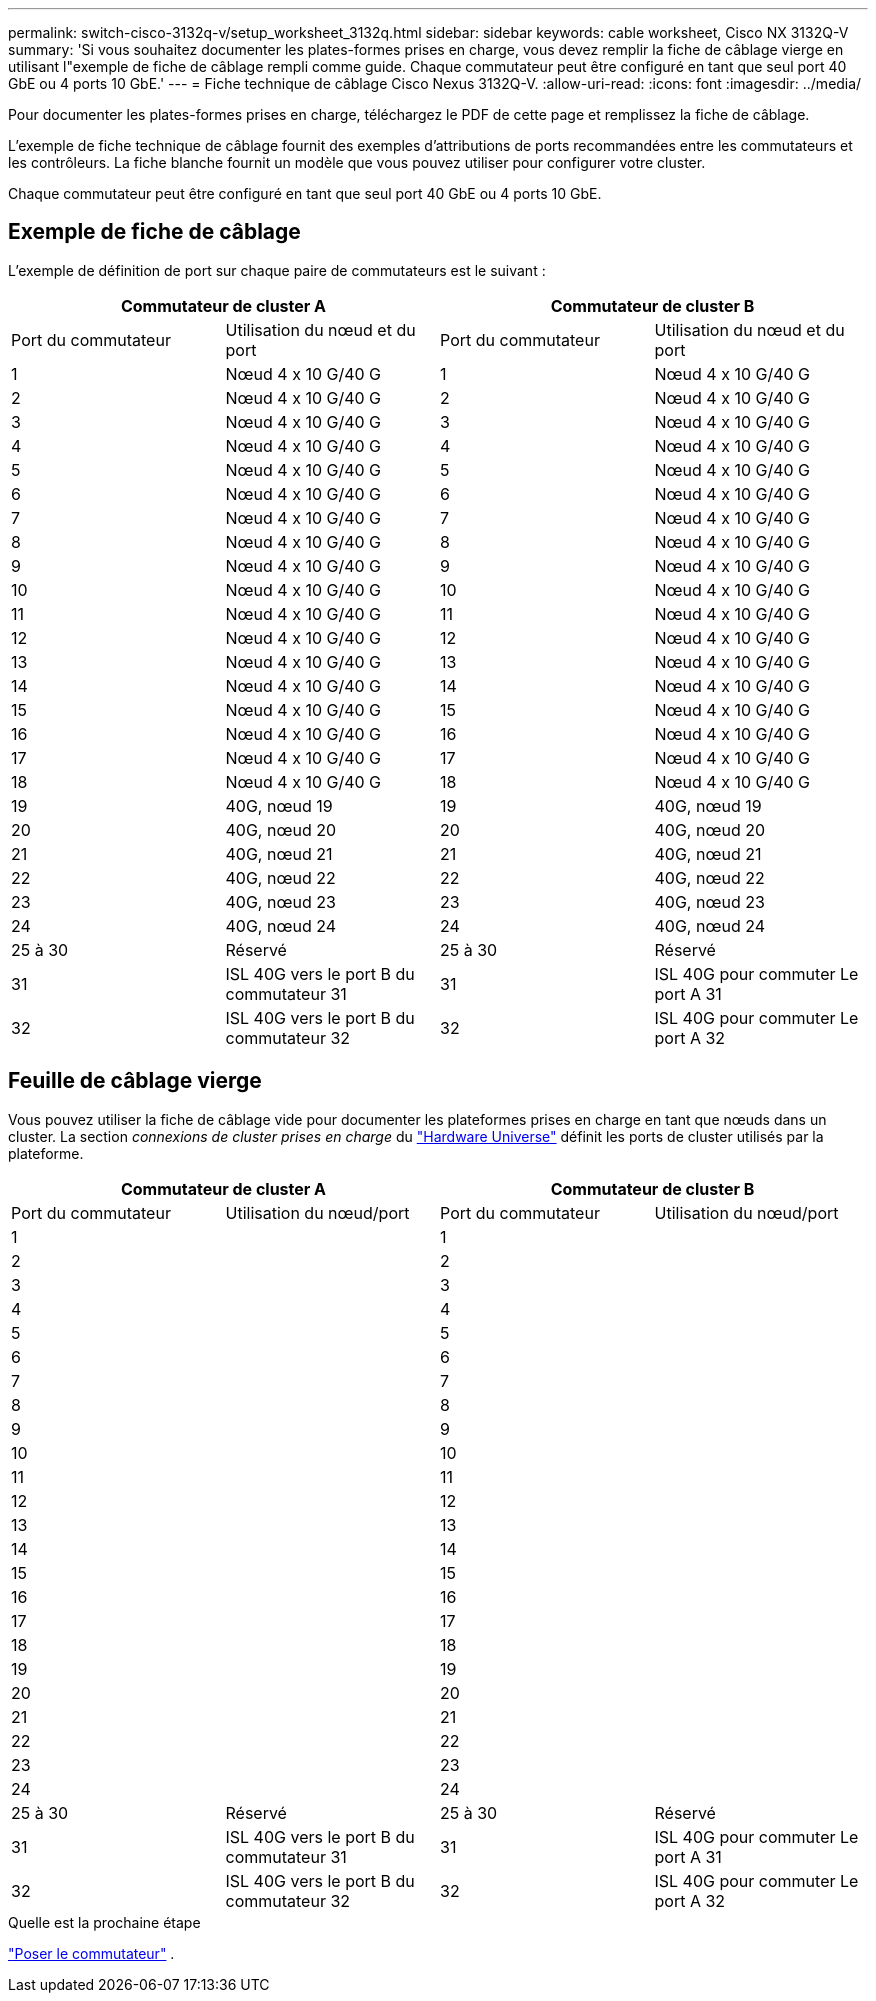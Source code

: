 ---
permalink: switch-cisco-3132q-v/setup_worksheet_3132q.html 
sidebar: sidebar 
keywords: cable worksheet, Cisco NX 3132Q-V 
summary: 'Si vous souhaitez documenter les plates-formes prises en charge, vous devez remplir la fiche de câblage vierge en utilisant l"exemple de fiche de câblage rempli comme guide. Chaque commutateur peut être configuré en tant que seul port 40 GbE ou 4 ports 10 GbE.' 
---
= Fiche technique de câblage Cisco Nexus 3132Q-V.
:allow-uri-read: 
:icons: font
:imagesdir: ../media/


[role="lead"]
Pour documenter les plates-formes prises en charge, téléchargez le PDF de cette page et remplissez la fiche de câblage.

L'exemple de fiche technique de câblage fournit des exemples d'attributions de ports recommandées entre les commutateurs et les contrôleurs. La fiche blanche fournit un modèle que vous pouvez utiliser pour configurer votre cluster.

Chaque commutateur peut être configuré en tant que seul port 40 GbE ou 4 ports 10 GbE.



== Exemple de fiche de câblage

L'exemple de définition de port sur chaque paire de commutateurs est le suivant :

[cols="1, 1, 1, 1"]
|===
2+| Commutateur de cluster A 2+| Commutateur de cluster B 


| Port du commutateur | Utilisation du nœud et du port | Port du commutateur | Utilisation du nœud et du port 


 a| 
1
 a| 
Nœud 4 x 10 G/40 G
 a| 
1
 a| 
Nœud 4 x 10 G/40 G



 a| 
2
 a| 
Nœud 4 x 10 G/40 G
 a| 
2
 a| 
Nœud 4 x 10 G/40 G



 a| 
3
 a| 
Nœud 4 x 10 G/40 G
 a| 
3
 a| 
Nœud 4 x 10 G/40 G



 a| 
4
 a| 
Nœud 4 x 10 G/40 G
 a| 
4
 a| 
Nœud 4 x 10 G/40 G



 a| 
5
 a| 
Nœud 4 x 10 G/40 G
 a| 
5
 a| 
Nœud 4 x 10 G/40 G



 a| 
6
 a| 
Nœud 4 x 10 G/40 G
 a| 
6
 a| 
Nœud 4 x 10 G/40 G



 a| 
7
 a| 
Nœud 4 x 10 G/40 G
 a| 
7
 a| 
Nœud 4 x 10 G/40 G



 a| 
8
 a| 
Nœud 4 x 10 G/40 G
 a| 
8
 a| 
Nœud 4 x 10 G/40 G



 a| 
9
 a| 
Nœud 4 x 10 G/40 G
 a| 
9
 a| 
Nœud 4 x 10 G/40 G



 a| 
10
 a| 
Nœud 4 x 10 G/40 G
 a| 
10
 a| 
Nœud 4 x 10 G/40 G



 a| 
11
 a| 
Nœud 4 x 10 G/40 G
 a| 
11
 a| 
Nœud 4 x 10 G/40 G



 a| 
12
 a| 
Nœud 4 x 10 G/40 G
 a| 
12
 a| 
Nœud 4 x 10 G/40 G



 a| 
13
 a| 
Nœud 4 x 10 G/40 G
 a| 
13
 a| 
Nœud 4 x 10 G/40 G



 a| 
14
 a| 
Nœud 4 x 10 G/40 G
 a| 
14
 a| 
Nœud 4 x 10 G/40 G



 a| 
15
 a| 
Nœud 4 x 10 G/40 G
 a| 
15
 a| 
Nœud 4 x 10 G/40 G



 a| 
16
 a| 
Nœud 4 x 10 G/40 G
 a| 
16
 a| 
Nœud 4 x 10 G/40 G



 a| 
17
 a| 
Nœud 4 x 10 G/40 G
 a| 
17
 a| 
Nœud 4 x 10 G/40 G



 a| 
18
 a| 
Nœud 4 x 10 G/40 G
 a| 
18
 a| 
Nœud 4 x 10 G/40 G



 a| 
19
 a| 
40G, nœud 19
 a| 
19
 a| 
40G, nœud 19



 a| 
20
 a| 
40G, nœud 20
 a| 
20
 a| 
40G, nœud 20



 a| 
21
 a| 
40G, nœud 21
 a| 
21
 a| 
40G, nœud 21



 a| 
22
 a| 
40G, nœud 22
 a| 
22
 a| 
40G, nœud 22



 a| 
23
 a| 
40G, nœud 23
 a| 
23
 a| 
40G, nœud 23



 a| 
24
 a| 
40G, nœud 24
 a| 
24
 a| 
40G, nœud 24



 a| 
25 à 30
 a| 
Réservé
 a| 
25 à 30
 a| 
Réservé



 a| 
31
 a| 
ISL 40G vers le port B du commutateur 31
 a| 
31
 a| 
ISL 40G pour commuter Le port A 31



 a| 
32
 a| 
ISL 40G vers le port B du commutateur 32
 a| 
32
 a| 
ISL 40G pour commuter Le port A 32

|===


== Feuille de câblage vierge

Vous pouvez utiliser la fiche de câblage vide pour documenter les plateformes prises en charge en tant que nœuds dans un cluster. La section _connexions de cluster prises en charge_ du https://hwu.netapp.com["Hardware Universe"^] définit les ports de cluster utilisés par la plateforme.

[cols="1, 1, 1, 1"]
|===
2+| Commutateur de cluster A 2+| Commutateur de cluster B 


| Port du commutateur | Utilisation du nœud/port | Port du commutateur | Utilisation du nœud/port 


 a| 
1
 a| 
 a| 
1
 a| 



 a| 
2
 a| 
 a| 
2
 a| 



 a| 
3
 a| 
 a| 
3
 a| 



 a| 
4
 a| 
 a| 
4
 a| 



 a| 
5
 a| 
 a| 
5
 a| 



 a| 
6
 a| 
 a| 
6
 a| 



 a| 
7
 a| 
 a| 
7
 a| 



 a| 
8
 a| 
 a| 
8
 a| 



 a| 
9
 a| 
 a| 
9
 a| 



 a| 
10
 a| 
 a| 
10
 a| 



 a| 
11
 a| 
 a| 
11
 a| 



 a| 
12
 a| 
 a| 
12
 a| 



 a| 
13
 a| 
 a| 
13
 a| 



 a| 
14
 a| 
 a| 
14
 a| 



 a| 
15
 a| 
 a| 
15
 a| 



 a| 
16
 a| 
 a| 
16
 a| 



 a| 
17
 a| 
 a| 
17
 a| 



 a| 
18
 a| 
 a| 
18
 a| 



 a| 
19
 a| 
 a| 
19
 a| 



 a| 
20
 a| 
 a| 
20
 a| 



 a| 
21
 a| 
 a| 
21
 a| 



 a| 
22
 a| 
 a| 
22
 a| 



 a| 
23
 a| 
 a| 
23
 a| 



 a| 
24
 a| 
 a| 
24
 a| 



 a| 
25 à 30
 a| 
Réservé
 a| 
25 à 30
 a| 
Réservé



 a| 
31
 a| 
ISL 40G vers le port B du commutateur 31
 a| 
31
 a| 
ISL 40G pour commuter Le port A 31



 a| 
32
 a| 
ISL 40G vers le port B du commutateur 32
 a| 
32
 a| 
ISL 40G pour commuter Le port A 32

|===
.Quelle est la prochaine étape
link:install-switch-3132qv.html["Poser le commutateur"] .
